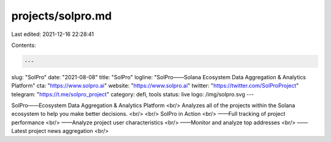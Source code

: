 projects/solpro.md
==================

Last edited: 2021-12-16 22:28:41

Contents:

.. code-block:: md

    ---
slug: "SolPro"
date: "2021-08-08"
title: "SolPro"
logline: "SolPro——Solana Ecosystem Data Aggregation & Analytics Platform"
cta: "https://www.solpro.ai"
website: "https://www.solpro.ai"
twitter: "https://twitter.com/SolProProject"
telegram: "https://t.me/solpro_project"
category: defi, tools
status: live
logo: /img/solpro.svg
---

SolPro——Ecosystem Data Aggregation & Analytics Platform <br/>
Analyzes all of the projects within the Solana ecosystem to help you make better decisions. <br/>
<br/>
SolPro in Action <br/>
——Full tracking of project performance <br/>
——Analyze project user characteristics <br/>
——Monitor and analyze top addresses <br/>
——Latest project news aggregation <br/>


